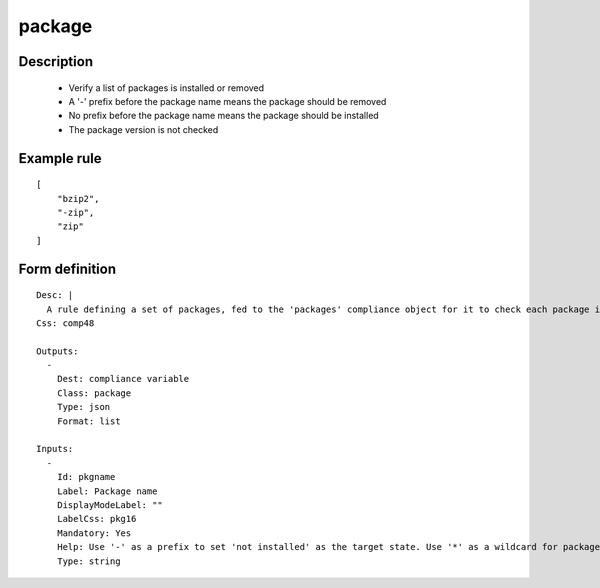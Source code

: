 package
-------

Description
===========

    * Verify a list of packages is installed or removed
    * A '-' prefix before the package name means the package should be removed
    * No prefix before the package name means the package should be installed
    * The package version is not checked
    

Example rule
============

::

    [
        "bzip2",
        "-zip",
        "zip"
    ]

Form definition
===============

::

    
    Desc: |
      A rule defining a set of packages, fed to the 'packages' compliance object for it to check each package installed or not-installed status.
    Css: comp48
    
    Outputs:
      -
        Dest: compliance variable
        Class: package
        Type: json
        Format: list
    
    Inputs:
      -
        Id: pkgname
        Label: Package name
        DisplayModeLabel: ""
        LabelCss: pkg16
        Mandatory: Yes
        Help: Use '-' as a prefix to set 'not installed' as the target state. Use '*' as a wildcard for package name expansion for operating systems able to list packages available for installation.
        Type: string
    
